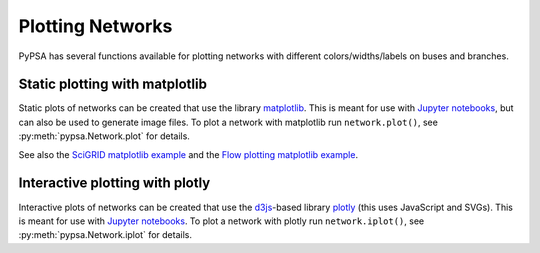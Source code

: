 ######################
 Plotting Networks
######################

PyPSA has several functions available for plotting networks with
different colors/widths/labels on buses and branches.


Static plotting with matplotlib
===============================

Static plots of networks can be created that use the library
`matplotlib <https://matplotlib.org/>`_.  This is meant for use with
`Jupyter notebooks <https://jupyter.org/>`_, but can also be used to
generate image files.
To plot a network with matplotlib run
``network.plot()``, see :py:meth:`pypsa.Network.plot` for details.

See also the `SciGRID matplotlib example
<https://pypsa.readthedocs.io/en/latest/examples/scigrid-lopf-then-pf.html>`_ and the `Flow plotting matplotlib example
<https://pypsa.readthedocs.io/en/latest/examples/flow-plot.html>`_.


Interactive plotting with plotly
================================

Interactive plots of networks can be created that use the `d3js
<https://d3js.org/>`_-based library `plotly
<https://plot.ly/python/>`_ (this uses JavaScript and SVGs). This is
meant for use with `Jupyter notebooks <https://jupyter.org/>`_.
To plot a network with plotly run
``network.iplot()``, see :py:meth:`pypsa.Network.iplot` for details.
